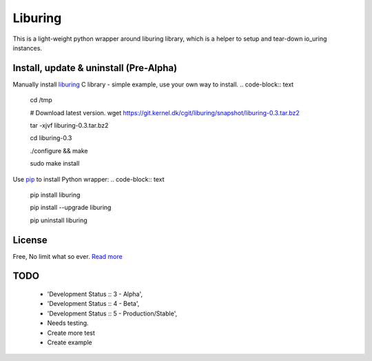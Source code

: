 Liburing
========

This is a light-weight python wrapper around liburing library, which is a helper to setup and tear-down io_uring instances.


Install, update & uninstall (Pre-Alpha)
---------------------------------------

Manually install `liburing`_ C library - simple example, use your own way to install.
.. code-block:: text

    cd /tmp

    # Download latest version.
    wget https://git.kernel.dk/cgit/liburing/snapshot/liburing-0.3.tar.bz2

    tar -xjvf liburing-0.3.tar.bz2

    cd liburing-0.3

    ./configure && make

    sudo make install


Use `pip`_ to install Python wrapper:
.. code-block:: text

    pip install liburing

    pip install --upgrade liburing

    pip uninstall liburing


License
-------
Free, No limit what so ever. `Read more`_


TODO
----
    - 'Development Status :: 3 - Alpha',
    - 'Development Status :: 4 - Beta',
    - 'Development Status :: 5 - Production/Stable',
    - Needs testing.
    - Create more test
    - Create example

.. _pip: https://pip.pypa.io/en/stable/quickstart/
.. _Read more: https://github.com/YoSTEALTH/Liburing/blob/master/LICENSE.txt
.. _liburing: https://git.kernel.dk/cgit/liburing/
